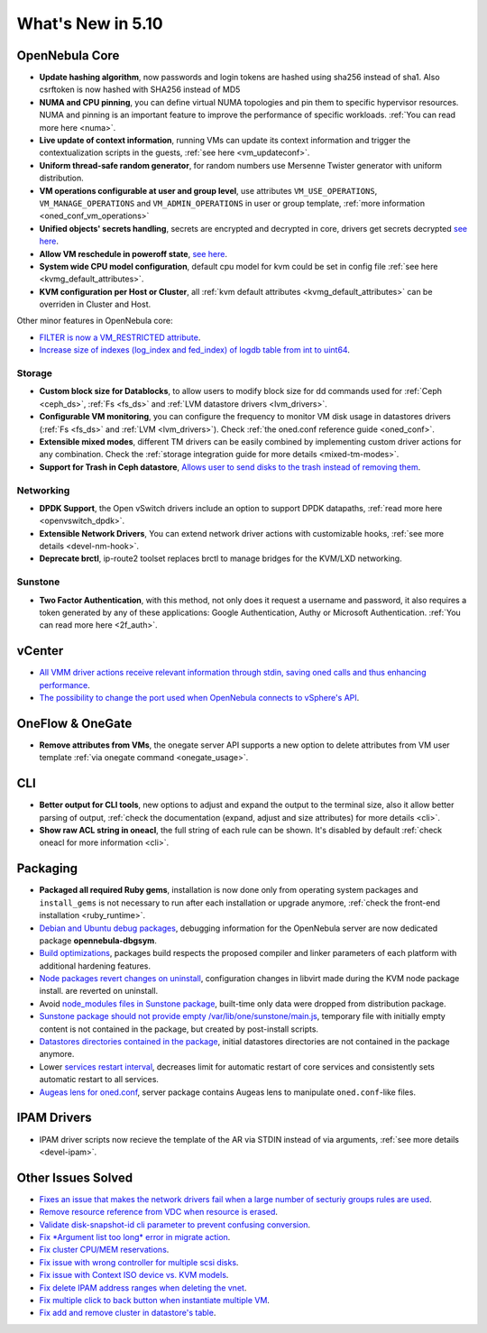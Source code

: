 .. _whats_new:

================================================================================
What's New in 5.10
================================================================================

..
   Conform to the following format for new features.
   Big/important features follow this structure
   - **<feature title>**: <one-to-two line description>, :ref:`<link to docs>`
   Minor features are added in a separate block in each section as:
   - `<one-to-two line description <http://github.com/OpenNebula/one/issues/#>`__.


OpenNebula Core
================================================================================
- **Update hashing algorithm**, now passwords and login tokens are hashed using sha256 instead of sha1. Also csrftoken is now hashed with SHA256 instead of MD5
- **NUMA and CPU pinning**, you can define virtual NUMA topologies and pin them to specific hypervisor resources. NUMA and pinning is an important feature to improve the performance of specific workloads. :ref:`You can read more here <numa>`.
- **Live update of context information**, running VMs can update its context information and trigger the contextualization scripts in the guests, :ref:`see here <vm_updateconf>`.
- **Uniform thread-safe random generator**, for random numbers use Mersenne Twister generator with uniform distribution.
- **VM operations configurable at user and group level**, use attributes ``VM_USE_OPERATIONS``, ``VM_MANAGE_OPERATIONS`` and ``VM_ADMIN_OPERATIONS`` in user or group template, :ref:`more information <oned_conf_vm_operations>`
- **Unified objects' secrets handling**, secrets are encrypted and decrypted in core, drivers get secrets decrypted `see here <https://github.com/OpenNebula/one/issues/3064>`__.
- **Allow VM reschedule in poweroff state**, `see here <https://github.com/OpenNebula/one/issues/3298>`__.
- **System wide CPU model configuration**, default cpu model for kvm could be set in config file :ref:`see here <kvmg_default_attributes>`.
- **KVM configuration per Host or Cluster**, all :ref:`kvm default attributes <kvmg_default_attributes>` can be overriden in Cluster and Host.

Other minor features in OpenNebula core:

- `FILTER is now a VM_RESTRICTED attribute <https://github.com/OpenNebula/one/issues/3092>`__.
- `Increase size of indexes (log_index and fed_index) of logdb table from int to uint64 <https://github.com/OpenNebula/one/issues/2722>`__.

Storage
--------------------------------------------------------------------------------
- **Custom block size for Datablocks**, to allow users to modify block size for dd commands used for :ref:`Ceph <ceph_ds>`, :ref:`Fs <fs_ds>` and :ref:`LVM datastore drivers <lvm_drivers>`.
- **Configurable VM monitoring**, you can configure the frequency to monitor VM disk usage in datastores drivers (:ref:`Fs <fs_ds>` and :ref:`LVM <lvm_drivers>`). Check :ref:`the oned.conf reference guide <oned_conf>`.
- **Extensible mixed modes**, different TM drivers can be easily combined by implementing custom driver actions for any combination. Check the :ref:`storage integration guide for more details <mixed-tm-modes>`.
- **Support for Trash in Ceph datastore**, `Allows user to send disks to the trash instead of removing them <https://github.com/OpenNebula/one/issues/3147>`_.

Networking
--------------------------------------------------------------------------------
- **DPDK Support**, the Open vSwitch drivers include an option to support DPDK datapaths, :ref:`read more here <openvswitch_dpdk>`.
- **Extensible Network Drivers**, You can extend network driver actions with customizable hooks, :ref:`see more details <devel-nm-hook>`.
- **Deprecate brctl**, ip-route2  toolset replaces brctl to manage bridges for the KVM/LXD networking.

Sunstone
--------------------------------------------------------------------------------
- **Two Factor Authentication**, with this method, not only does it request a username and password, it also requires a token generated by any of these applications: Google Authentication, Authy or Microsoft Authentication. :ref:`You can read more here <2f_auth>`.


vCenter
===============================================================================

- `All VMM driver actions receive relevant information through stdin, saving oned calls and thus enhancing performance <https://github.com/OpenNebula/one/issues/1896>`__.
- `The possibility to change the port used when OpenNebula connects to vSphere's API <https://github.com/OpenNebula/one/issues/1208>`__.

OneFlow & OneGate
===============================================================================
- **Remove attributes from VMs**, the onegate server API supports a new option to delete attributes from VM user template :ref:`via onegate command <onegate_usage>`.

CLI
================================================================================
- **Better output for CLI tools**, new options to adjust and expand the output to the terminal size, also it allow better parsing of output, :ref:`check the documentation (expand, adjust and size attributes) for more details <cli>`.
- **Show raw ACL string in oneacl**, the full string of each rule can be shown. It's disabled by default :ref:`check oneacl for more information <cli>`.

Packaging
================================================================================
- **Packaged all required Ruby gems**, installation is now done only from operating system packages and ``install_gems`` is not necessary to run after each installation or upgrade anymore, :ref:`check the front-end installation <ruby_runtime>`.
- `Debian and Ubuntu debug packages <https://github.com/OpenNebula/packages/issues/55>`_, debugging information for the OpenNebula server are now dedicated package **opennebula-dbgsym**.
- `Build optimizations <https://github.com/OpenNebula/one/issues/779>`_, packages build respects the proposed compiler and linker parameters of each platform with additional hardening features.
- `Node packages revert changes on uninstall <https://github.com/OpenNebula/one/issues/3443>`_, configuration changes in libvirt made during the KVM node package install. are reverted on uninstall.
- Avoid `node_modules files in Sunstone package <https://github.com/OpenNebula/packages/issues/81>`_, built-time only data were dropped from distribution package.
- `Sunstone package should not provide empty /var/lib/one/sunstone/main.js <https://github.com/OpenNebula/packages/issues/54>`_, temporary file with initially empty content is not contained in the package, but created by post-install scripts.
- `Datastores directories contained in the package <https://github.com/OpenNebula/packages/issues/68>`_, initial datastores directories are not contained in the package anymore.
- Lower `services restart interval <https://github.com/OpenNebula/one/issues/3183>`_, decreases limit for automatic restart of core services and consistently sets automatic restart to all services.
- `Augeas lens for oned.conf <https://github.com/OpenNebula/one/pull/3741>`_, server package contains Augeas lens to manipulate ``oned.conf``-like files.

IPAM Drivers
================================================================================
- IPAM driver scripts now recieve the template of the AR via STDIN instead of via arguments, :ref:`see more details <devel-ipam>`.

Other Issues Solved
================================================================================
- `Fixes an issue that makes the network drivers fail when a large number of secturiy groups rules are used <https://github.com/OpenNebula/one/issues/2851>`_.
- `Remove resource reference from VDC when resource is erased <https://github.com/OpenNebula/one/issues/1815>`_.
- `Validate disk-snapshot-id cli parameter to prevent confusing conversion <https://github.com/OpenNebula/one/issues/3579>`_.
- `Fix *Argument list too long* error in migrate action <https://github.com/OpenNebula/one/issues/3373>`_.
- `Fix cluster CPU/MEM reservations <https://github.com/OpenNebula/one/issues/3630>`_.
- `Fix issue with wrong controller for multiple scsi disks <https://github.com/OpenNebula/one/issues/2971>`_.
- `Fix issue with Context ISO device vs. KVM models <https://github.com/OpenNebula/one/issues/2587>`_.
- `Fix delete IPAM address ranges when deleting the vnet <https://github.com/OpenNebula/one/issues/3070>`__.
- `Fix multiple click to back button when instantiate multiple VM <https://github.com/OpenNebula/one/issues/3715>`__.
- `Fix add and remove cluster in datastore's table <https://github.com/OpenNebula/one/issues/3594>`__.
